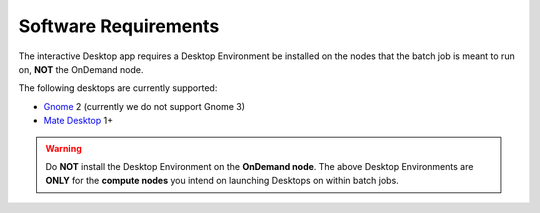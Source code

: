 .. _install-desktops-software-requirements:

Software Requirements
=====================

The interactive Desktop app requires a Desktop Environment be installed on the
nodes that the batch job is meant to run on, **NOT** the OnDemand node.

The following desktops are currently supported:

- `Gnome`_ 2 (currently we do not support Gnome 3)
- `Mate Desktop`_ 1+

.. warning::

   Do **NOT** install the Desktop Environment on the **OnDemand node**. The
   above Desktop Environments are **ONLY** for the **compute nodes** you intend
   on launching Desktops on within batch jobs.

.. _gnome: https://www.gnome.org/
.. _mate desktop: https://mate-desktop.org/
